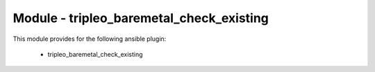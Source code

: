 =========================================
Module - tripleo_baremetal_check_existing
=========================================


This module provides for the following ansible plugin:

    * tripleo_baremetal_check_existing


.. ansibleautoplugin::
   :module: tripleo_ansible/ansible_plugins/modules/tripleo_baremetal_check_existing.py
   :documentation: true
   :examples: true
